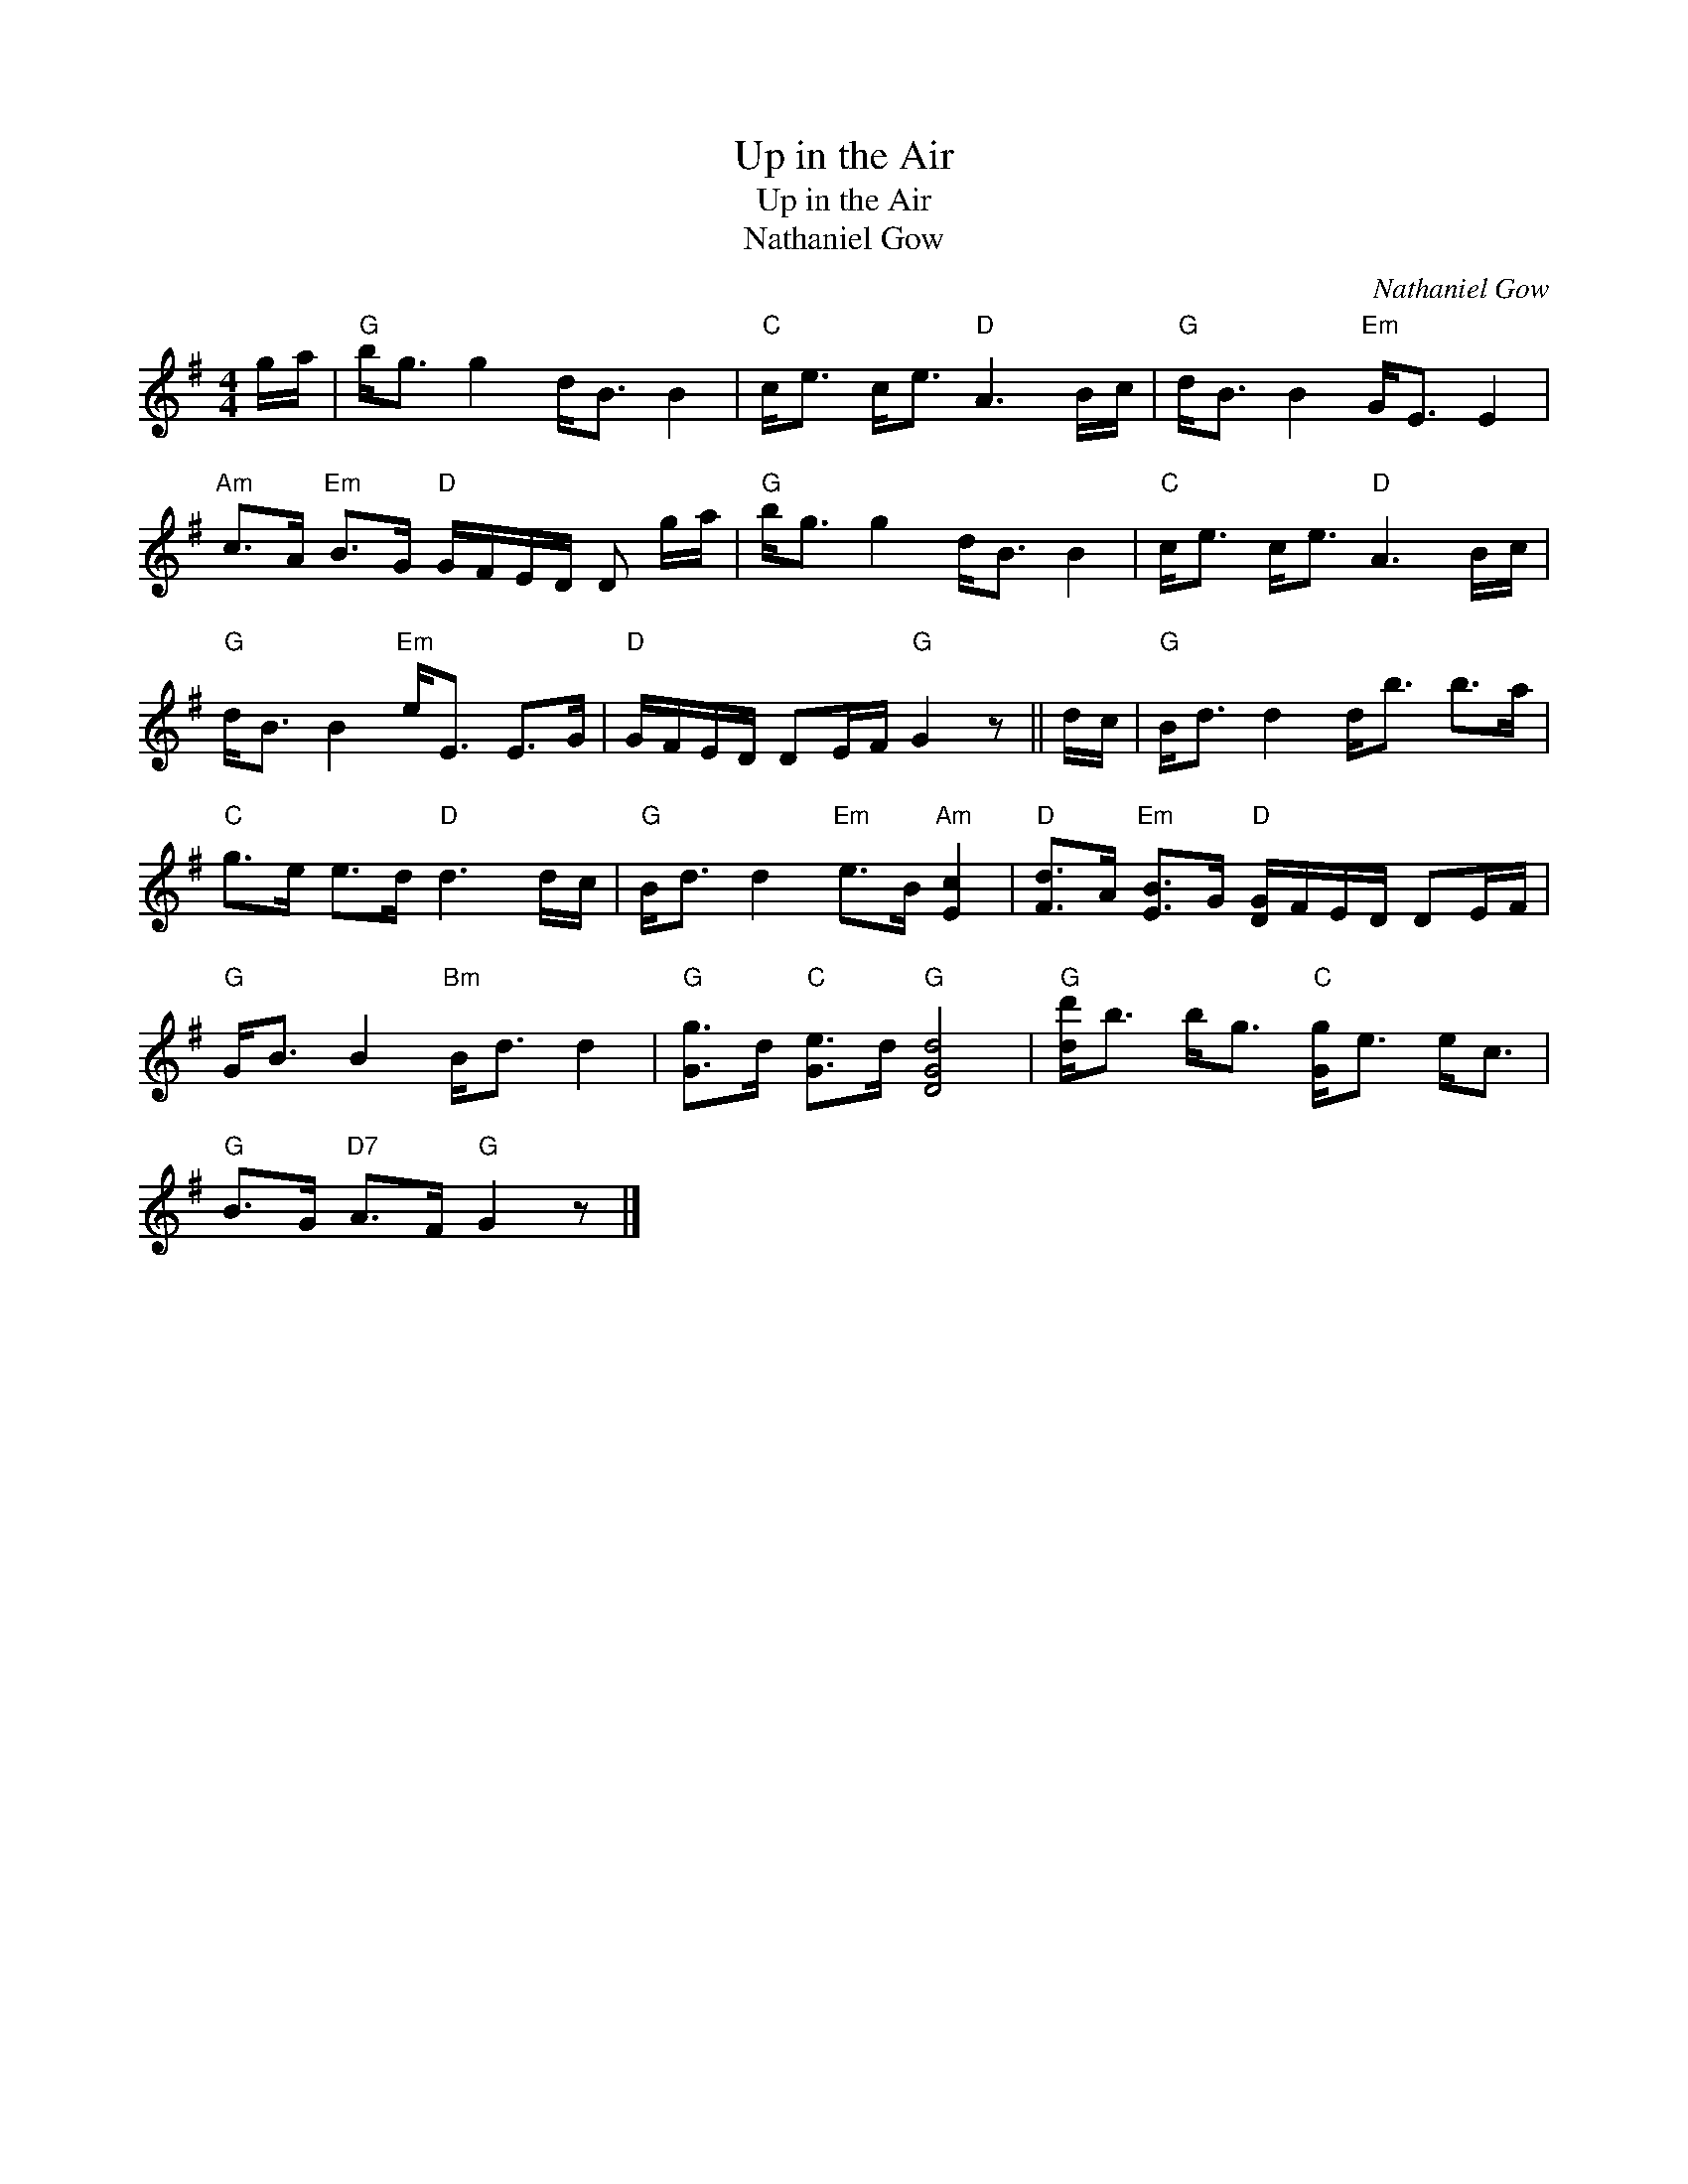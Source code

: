 X:1
T:Up in the Air
T:Up in the Air
T:Nathaniel Gow
C:Nathaniel Gow
L:1/8
M:4/4
K:G
V:1 treble 
V:1
 g/a/ |"G" b<g g2 d<B B2 |"C" c<e c<e"D" A3 B/c/ |"G" d<B B2"Em" G<E E2 | %4
"Am" c>A"Em" B>G"D" G/F/E/D/ D g/a/ |"G" b<g g2 d<B B2 |"C" c<e c<e"D" A3 B/c/ | %7
"G" d<B B2"Em" e<E E>G |"D" G/F/E/D/ DE/F/"G" G2 z || d/c/ |"G" B<d d2 d<b b>a | %11
"C" g>e e>d"D" d3 d/c/ |"G" B<d d2"Em" e>B"Am" [Ec]2 |"D" [Fd]>A"Em" [EB]>G"D" [DG]/F/E/D/ DE/F/ | %14
"G" G<B B2"Bm" B<d d2 |"G" [Gg]>d"C" [Ge]>d"G" [DGd]4 |"G" [dd']<b b<g"C" [Gg]<e e<c | %17
"G" B>G"D7" A>F"G" G2 z |] %18


